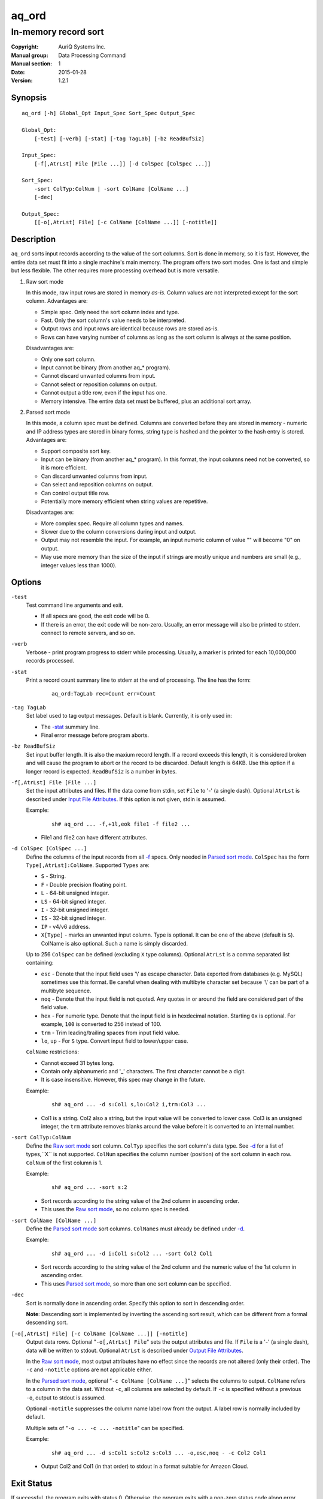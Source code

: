 ======
aq_ord
======

---------------------
In-memory record sort
---------------------

:Copyright: AuriQ Systems Inc.
:Manual group: Data Processing Command
:Manual section: 1
:Date: 2015-01-28
:Version: 1.2.1


Synopsis
========

::

  aq_ord [-h] Global_Opt Input_Spec Sort_Spec Output_Spec

  Global_Opt:
      [-test] [-verb] [-stat] [-tag TagLab] [-bz ReadBufSiz]

  Input_Spec:
      [-f[,AtrLst] File [File ...]] [-d ColSpec [ColSpec ...]]

  Sort_Spec:
      -sort ColTyp:ColNum | -sort ColName [ColName ...]
      [-dec]

  Output_Spec:
      [[-o[,AtrLst] File] [-c ColName [ColName ...]] [-notitle]]


Description
===========

``aq_ord`` sorts input records according to the value of the sort columns.
Sort is done in memory, so it is fast.
However, the entire data set must fit into a single machine's main memory.
The program offers two sort modes. One is fast and simple but less flexible.
The other requires more processing overhead but is more versatile.

.. _`Raw sort mode`:

1) Raw sort mode

   In this mode, raw input rows are stored in memory *as-is*.
   Column values are not interpreted except for the sort column.
   Advantages are:

   * Simple spec. Only need the sort column index and type.
   * Fast. Only the sort column's value needs to be interpreted.
   * Output rows and input rows are identical because rows are stored as-is.
   * Rows can have varying number of columns as long as the sort column is
     always at the same position.

   Disadvantages are:

   * Only one sort column.
   * Input cannot be binary (from another aq_* program).
   * Cannot discard unwanted columns from input.
   * Cannot select or reposition columns on output.
   * Cannot output a title row, even if the input has one.
   * Memory intensive. The entire data set must be buffered, plus an additional
     sort array.

.. _`Parsed sort mode`:

2) Parsed sort mode

   In this mode, a column spec must be defined.
   Columns are converted before they are stored in memory -
   numeric and IP address types are stored in binary forms,
   string type is hashed and the pointer to the hash entry is stored.
   Advantages are:

   * Support composite sort key.
   * Input can be binary (from another aq_* program). In this format,
     the input columns need not be converted, so it is more efficient.
   * Can discard unwanted columns from input.
   * Can select and reposition columns on output.
   * Can control output title row.
   * Potentially more memory efficient when string values are repetitive.

   Disadvantages are:

   * More complex spec. Require all column types and names.
   * Slower due to the column conversions during input and output.
   * Output may not resemble the input. For example, an input numeric column
     of value "" will become "0" on output.
   * May use more memory than the size of the input if strings are mostly
     unique and numbers are small (e.g., integer values less than 1000).


Options
=======

.. _`-test`:

``-test``
  Test command line arguments and exit.

  * If all specs are good, the exit code will be 0.
  * If there is an error, the exit code will be non-zero. Usually, an error
    message will also be printed to stderr.
    connect to remote servers, and so on.


.. _`-verb`:

``-verb``
  Verbose - print program progress to stderr while processing.
  Usually, a marker is printed for each 10,000,000 records processed.


.. _`-stat`:

``-stat``
  Print a record count summary line to stderr at the end of processing.
  The line has the form:

   ::

    aq_ord:TagLab rec=Count err=Count


.. _`-tag`:

``-tag TagLab``
  Set label used to tag output messages. Default is blank.
  Currently, it is only used in:

  * The `-stat`_ summary line.
  * Final error message before program aborts.


.. _`-bz`:

``-bz ReadBufSiz``
  Set input buffer length.
  It is also the maxium record length. If a record exceeds this length, it is
  considered broken and will cause the program to abort or the record to be
  discarded.
  Default length is 64KB. Use this option if a longer record is expected.
  ``ReadBufSiz`` is a number in bytes.


.. _`-f`:

``-f[,AtrLst] File [File ...]``
  Set the input attributes and files.
  If the data come from stdin, set ``File`` to '-' (a single dash).
  Optional ``AtrLst`` is described under `Input File Attributes`_.
  If this option is not given, stdin is assumed.

  Example:

   ::

    sh# aq_ord ... -f,+1l,eok file1 -f file2 ...

  * File1 and file2 can have different attributes.


.. _`-d`:

``-d ColSpec [ColSpec ...]``
  Define the columns of the input records from all `-f`_ specs.
  Only needed in `Parsed sort mode`_.
  ``ColSpec`` has the form ``Type[,AtrLst]:ColName``.
  Supported ``Types`` are:

  * ``S`` - String.
  * ``F`` - Double precision floating point.
  * ``L`` - 64-bit unsigned integer.
  * ``LS`` - 64-bit signed integer.
  * ``I`` - 32-bit unsigned integer.
  * ``IS`` - 32-bit signed integer.
  * ``IP`` - v4/v6 address.
  * ``X[Type]`` - marks an unwanted input column.
    Type is optional. It can be one of the above (default is ``S``).
    ColName is also optional. Such a name is simply discarded.

  Up to 256 ``ColSpec`` can be defined (excluding ``X`` type columns).
  Optional ``AtrLst`` is a comma separated list containing:

  * ``esc`` - Denote that the input field uses '\\' as escape character. Data
    exported from databases (e.g. MySQL) sometimes use this format. Be careful
    when dealing with multibyte character set because '\\' can be part of a
    multibyte sequence.
  * ``noq`` - Denote that the input field is not quoted. Any quotes in or around
    the field are considered part of the field value.
  * ``hex`` - For numeric type. Denote that the input field is in hexdecimal
    notation. Starting ``0x`` is optional. For example, ``100`` is
    converted to 256 instead of 100.
  * ``trm`` - Trim leading/trailing spaces from input field value.
  * ``lo``, ``up`` - For ``S`` type. Convert input field to lower/upper case.

  ``ColName`` restrictions:

  * Cannot exceed 31 bytes long.
  * Contain only alphanumeric and '_' characters. The first character
    cannot be a digit.
  * It is case insensitive. However, this spec may change in the future.

  Example:

   ::

    sh# aq_ord ... -d s:Col1 s,lo:Col2 i,trm:Col3 ...

  * Col1 is a string. Col2 also a string, but the input value will be converted
    to lower case. Col3 is an unsigned integer, the ``trm`` attribute removes
    blanks around the value before it is converted to an internal number.


.. _`-sort`:

``-sort ColTyp:ColNum``
  Define the `Raw sort mode`_ sort column.
  ``ColTyp`` specifies the sort column's data type. See `-d`_ for a list of
  types,``X`` is not supported.
  ``ColNum`` specifies the column number (position) of the sort column in each
  row. ``ColNum`` of the first column is 1.

  Example:

   ::

    sh# aq_ord ... -sort s:2

  * Sort records according to the string value of the 2nd column in ascending
    order.
  * This uses the `Raw sort mode`_, so no column spec is needed.


``-sort ColName [ColName ...]``
  Define the `Parsed sort mode`_ sort columns.
  ``ColNames`` must already be defined under `-d`_.

  Example:

   ::

    sh# aq_ord ... -d i:Col1 s:Col2 ... -sort Col2 Col1

  * Sort records according to the string value of the 2nd column and the
    numeric value of the 1st column in ascending order.
  * This uses `Parsed sort mode`_, so more than one sort column can be
    specified.


.. _`-dec`:

``-dec``
  Sort is normally done in ascending order. Specify this option to sort in
  descending order.

  **Note**: Descending sort is implemented by inverting the ascending
  sort result, which can be different from a formal descending sort.


.. _`-o`:

``[-o[,AtrLst] File] [-c ColName [ColName ...]] [-notitle]``
  Output data rows.
  Optional "``-o[,AtrLst] File``" sets the output attributes and file.
  If ``File`` is a '-' (a single dash), data will be written to stdout.
  Optional ``AtrLst`` is described under `Output File Attributes`_.

  In the `Raw sort mode`_, most output attributes have no effect since
  the records are not altered (only their order).
  The ``-c`` and ``-notitle`` options are not applicable either.

  In the `Parsed sort mode`_,
  optional "``-c ColName [ColName ...]``" selects the columns to output.
  ``ColName`` refers to a column in the data set.
  Without ``-c``, all columns are selected by default.
  If ``-c`` is specified without a previous ``-o``, output to stdout is
  assumed.

  Optional ``-notitle`` suppresses the column name label row from the output.
  A label row is normally included by default.

  Multiple sets of "``-o ... -c ... -notitle``" can be specified.

  Example:

   ::

    sh# aq_ord ... -d s:Col1 s:Col2 s:Col3 ... -o,esc,noq - -c Col2 Col1

  * Output Col2 and Col1 (in that order) to stdout in a format suitable for
    Amazon Cloud.


Exit Status
===========

If successful, the program exits with status 0. Otherwise, the program exits
with a non-zero status code along error messages printed to stderr.
Applicable exit codes are:

* 0 - Successful.
* 1-9 - Program initial preparation error.
* 10-19 - Input file load error.
* 20-29 - Result output error.


Input File Attributes
=====================

Each input file can have these comma separated attributes:

* ``eok`` - Make error non-fatal. If there is an input error, program will
  try to skip over bad/broken records. If there is a record processing error,
  program will just discard the record.
* ``qui`` - Quiet; i.e., do not print any input/processing error message.
* ``tsv`` - Input is in TSV format (default is CSV).
* ``sep=c`` - Use separator 'c' (single byte) as column separactor.
* ``bin`` - Input is in binary format (default is CSV).
* ``esc`` - '\\' is an escape character in input fields (CSV or TSV).
* ``noq`` - No quotes around fields (CSV).
* ``+Num[b|r|l]`` - Specifies the number of bytes (``b`` suffix), records (``r``
  suffix) or lines (no suffix or ``l`` suffix) to skip before processing.

By default, input files are assumed to be in formal CSV format. Use the
``tsv``, ``esc`` and ``noq`` attributes to set input characteristics as needed.


Output File Attributes
======================

Some output file can have these comma separated attributes:

* ``app`` - Append to file; otherwise, file is overwritten by default.
* ``bin`` - Input in binary format (default is CSV).
* ``esc`` - Use '\\' to escape ',', '"' and '\\' (CSV).
* ``noq`` - Do not quote string fields (CSV).
* ``fmt_g`` - Use "%g" as print format for ``F`` type columns. Only use this
  to aid data inspection (e.g., during integrity check or debugging).

By default, output is in CSV format. Use the ``esc`` and ``noq`` attributes to
set output characteristics as needed.


See Also
========

* `aq_pp <aq_pp.html>`_ - Record preprocessor
* `udbd <udbd.html>`_ - User (Bucket) Database server
* `aq_udb <aq_udb.html>`_ - Interface to Udb server

